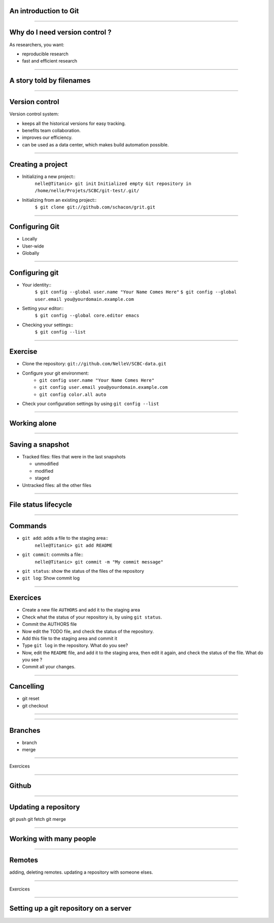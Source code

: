 An introduction to Git
================================================================================

----

Why do I need version control ?
================================================================================

As researchers, you want:

- reproducible research
- fast and efficient research

------

A story told by filenames
================================================================================

.. image:: images/version_control.gif

----


Version control
================================================================================

Version control system:

- keeps all the historical versions for easy tracking.
- benefits team collaboration.
- improves our efficiency.
- can be used as a data center, which makes build automation possible.

----

Creating a project
================================================================================

- Initializing a new project::
    ``nelle@Titanic> git init``
    ``Initialized empty Git repository in /home/nelle/Projets/SCBC/git-test/.git/``


- Initializing from an existing project::
    ``$ git clone git://github.com/schacon/grit.git``

----

Configuring Git
================================================================================

- Locally

- User-wide

- Globally

----

Configuring git
================================================================================

- Your identity::
    ``$ git config --global user.name "Your Name Comes Here"``
    ``$ git config --global user.email you@yourdomain.example.com``

- Setting your editor::
    ``$ git config --global core.editor emacs``

- Checking your settings::
    ``$ git config --list``

----

Exercise
================================================================================

- Clone the repository: ``git://github.com/NelleV/SCBC-data.git``
- Configure your git environment:
    - ``git config user.name "Your Name Comes Here"``
    - ``git config user.email you@yourdomain.example.com``
    - ``git config color.all auto``
- Check your configuration settings by using ``git config --list``

----

Working alone
================================================================================

----

Saving a snapshot
================================================================================


- Tracked files: files that were in the last snapshots

  - unmodified
  - modified
  - staged

- Untracked files: all the other files

----

File status lifecycle
================================================================================


.. image:: images/git_file_status_lifecycle.png

--------

Commands
===================

- ``git add``: adds a file to the staging area::
    ``nelle@Titanic> git add README``

- ``git commit``: commits a file::
    ``nelle@Titanic> git commit -m "My commit message"``

- ``git status``: show the status of the files of the repository

- ``git log``: Show commit log

----

Exercices
================================================================================

- Create a new file ``AUTHORS`` and add it to the staging area
- Check what the status of your repository is, by using ``git status``.
- Commit the AUTHORS file
- Now edit the TODO file, and check the status of the repository.
- Add this file to the staging area and commit it
- Type ``git log`` in the repository. What do you see?
- Now, edit the ``README`` file, and add it to the staging area, then edit it
  again, and check the status of the file. What do you see ?
- Commit all your changes.

----

Cancelling
================================================================================
- git reset
- git checkout

----

----

Branches
================================================================================
- branch
- merge

----

Exercices

-----

Github
================================================================================

----

Updating a repository
================================================================================

git push
git fetch
git merge

----

Working with many people
================================================================================

----

Remotes
================================================================================

adding, deleting remotes. updating a repository with someone elses.


----

Exercices

-----

Setting up a git repository on a server
================================================================================



